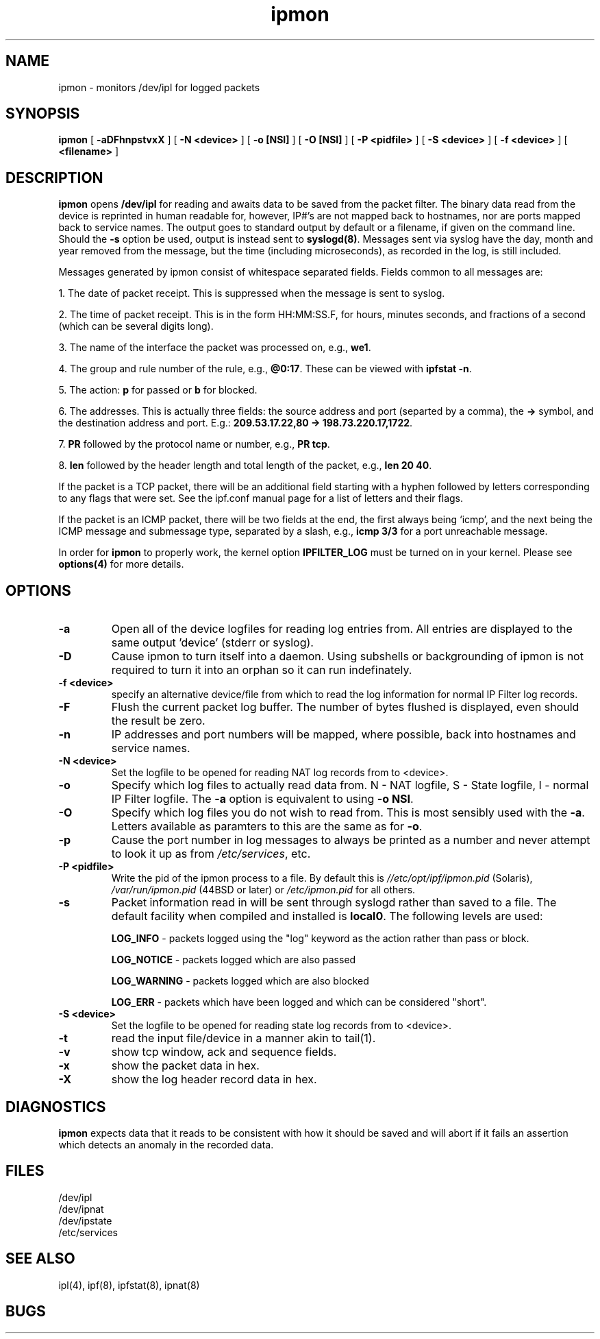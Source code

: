 .\"	$NetBSD: ipmon.8,v 1.7 2001/03/26 06:11:48 mike Exp $
.\"
.TH ipmon 8
.SH NAME
ipmon \- monitors /dev/ipl for logged packets
.SH SYNOPSIS
.B ipmon
[
.B \-aDFhnpstvxX
] [
.B "\-N <device>"
] [
.B "\-o [NSI]"
] [
.B "\-O [NSI]"
] [
.B "\-P <pidfile>"
] [
.B "\-S <device>"
] [
.B "\-f <device>"
] [
.B <filename>
]
.SH DESCRIPTION
.LP
\fBipmon\fP opens \fB/dev/ipl\fP for reading and awaits data to be saved from
the packet filter.  The binary data read from the device is reprinted in
human readable for, however, IP#'s are not mapped back to hostnames, nor are
ports mapped back to service names.  The output goes to standard output by
default or a filename, if given on the command line.  Should the \fB\-s\fP
option be used, output is instead sent to \fBsyslogd(8)\fP.  Messages sent
via syslog have the day, month and year removed from the message, but the
time (including microseconds), as recorded in the log, is still included.
.LP
Messages generated by ipmon consist of whitespace separated fields.
Fields common to all messages are:
.LP
1. The date of packet receipt. This is suppressed when the message is
sent to syslog.
.LP
2. The time of packet receipt. This is in the form HH:MM:SS.F, for hours,
minutes seconds, and fractions of a second (which can be several digits
long).
.LP
3. The name of the interface the packet was processed on, e.g., \fBwe1\fP.
.LP
4. The group and rule number of the rule, e.g., \fB@0:17\fP. These can be
viewed with \fBipfstat -n\fP.
.LP
5. The action: \fBp\fP for passed or \fBb\fP for blocked.
.LP
6. The addresses.
This is actually three fields: the source address and port
(separted by a comma), the \fB->\fP symbol, and the destination address
and port. E.g.: \fB209.53.17.22,80 -> 198.73.220.17,1722\fP.
.LP
7. \fBPR\fP followed by the protocol name or number, e.g., \fBPR tcp\fP.
.LP
8. \fBlen\fP followed by the header length and total length of the packet,
e.g., \fBlen 20 40\fP.
.LP
If the packet is a TCP packet, there will be an additional field starting
with a hyphen followed by letters corresponding to any flags that were set.
See the ipf.conf manual page for a list of letters and their flags.
.LP
If the packet is an ICMP packet, there will be two fields at the end,
the first always being `icmp', and the next being the ICMP message and
submessage type, separated by a slash, e.g., \fBicmp 3/3\fP for a port
unreachable message.
.LP
In order for \fBipmon\fP to properly work, the kernel option
\fBIPFILTER_LOG\fP must be turned on in your kernel.  Please see
\fBoptions(4)\fP for more details.
.SH OPTIONS
.TP
.B \-a
Open all of the device logfiles for reading log entries from.  All entries
are displayed to the same output 'device' (stderr or syslog).
.TP
.B \-D
Cause ipmon to turn itself into a daemon.  Using subshells or backgrounding
of ipmon is not required to turn it into an orphan so it can run indefinately.
.TP
.B "\-f <device>"
specify an alternative device/file from which to read the log information
for normal IP Filter log records.
.TP
.B \-F
Flush the current packet log buffer.  The number of bytes flushed is displayed,
even should the result be zero.
.TP
.B \-n
IP addresses and port numbers will be mapped, where possible, back into
hostnames and service names.
.TP
.B "\-N <device>"
Set the logfile to be opened for reading NAT log records from to <device>.
.TP
.B \-o
Specify which log files to actually read data from.  N - NAT logfile,
S - State logfile, I - normal IP Filter logfile.  The \fB-a\fP option is
equivalent to using \fB-o NSI\fP.
.TP
.B \-O
Specify which log files you do not wish to read from.  This is most sensibly
used with the \fB-a\fP.  Letters available as paramters to this are the same
as for \fB-o\fP.
.TP
.B \-p
Cause the port number in log messages to always be printed as a number and
never attempt to look it up as from \fI/etc/services\fP, etc.
.TP
.B \-P <pidfile>
Write the pid of the ipmon process to a file.  By default this is
\fI//etc/opt/ipf/ipmon.pid\fP (Solaris), \fI/var/run/ipmon.pid\fP (44BSD
or later) or \fI/etc/ipmon.pid\fP for all others.
.TP
.B \-s
Packet information read in will be sent through syslogd rather than
saved to a file.  The default facility when compiled and installed is
\fBlocal0\fP.  The following levels are used:
.IP
.B LOG_INFO
\- packets logged using the "log" keyword as the action rather
than pass or block.
.IP
.B LOG_NOTICE
\- packets logged which are also passed
.IP
.B LOG_WARNING
\- packets logged which are also blocked
.IP
.B LOG_ERR
\- packets which have been logged and which can be considered
"short".
.TP
.B "\-S <device>"
Set the logfile to be opened for reading state log records from to <device>.
.TP
.B \-t
read the input file/device in a manner akin to tail(1).
.TP
.B \-v
show tcp window, ack and sequence fields.
.TP
.B \-x
show the packet data in hex.
.TP
.B \-X
show the log header record data in hex.
.SH DIAGNOSTICS
\fBipmon\fP expects data that it reads to be consistent with how it should be
saved and will abort if it fails an assertion which detects an anomaly in the
recorded data.
.SH FILES
/dev/ipl
.br
/dev/ipnat
.br
/dev/ipstate
.br
/etc/services
.SH SEE ALSO
ipl(4), ipf(8), ipfstat(8), ipnat(8)
.SH BUGS

